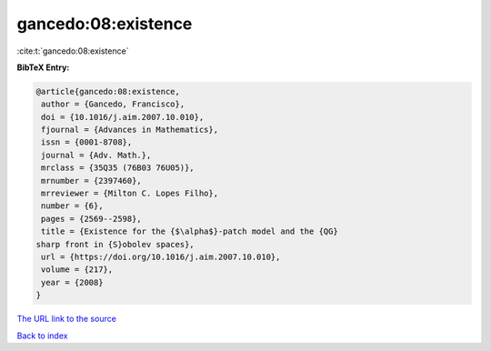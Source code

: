 gancedo:08:existence
====================

:cite:t:`gancedo:08:existence`

**BibTeX Entry:**

.. code-block:: bibtex

   @article{gancedo:08:existence,
    author = {Gancedo, Francisco},
    doi = {10.1016/j.aim.2007.10.010},
    fjournal = {Advances in Mathematics},
    issn = {0001-8708},
    journal = {Adv. Math.},
    mrclass = {35Q35 (76B03 76U05)},
    mrnumber = {2397460},
    mrreviewer = {Milton C. Lopes Filho},
    number = {6},
    pages = {2569--2598},
    title = {Existence for the {$\alpha$}-patch model and the {QG}
   sharp front in {S}obolev spaces},
    url = {https://doi.org/10.1016/j.aim.2007.10.010},
    volume = {217},
    year = {2008}
   }

`The URL link to the source <https://doi.org/10.1016/j.aim.2007.10.010>`__


`Back to index <../By-Cite-Keys.html>`__
